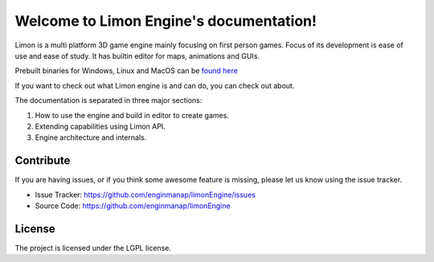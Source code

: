 
Welcome to Limon Engine's documentation!
========================================

Limon is a multi platform 3D game engine mainly focusing on first person games. Focus of its development is ease of use and ease of study. It has builtin editor for maps, animations and GUIs.

Prebuilt binaries for Windows, Linux and MacOS can be `found here <https://github.com/enginmanap/limonEngine/releases>`_

If you want to check out what Limon engine is and can do, you can check out about.

The documentation is separated in three major sections:

1. How to use the engine and build in editor to create games.
2. Extending capabilities using Limon API.
3. Engine architecture and internals.

Contribute
----------

If you are having issues, or if you think some awesome feature is missing, please let us know using the issue tracker.

- Issue Tracker: https://github.com/enginmanap/limonEngine/issues
- Source Code: https://github.com/enginmanap/limonEngine

License
-------

The project is licensed under the LGPL license.